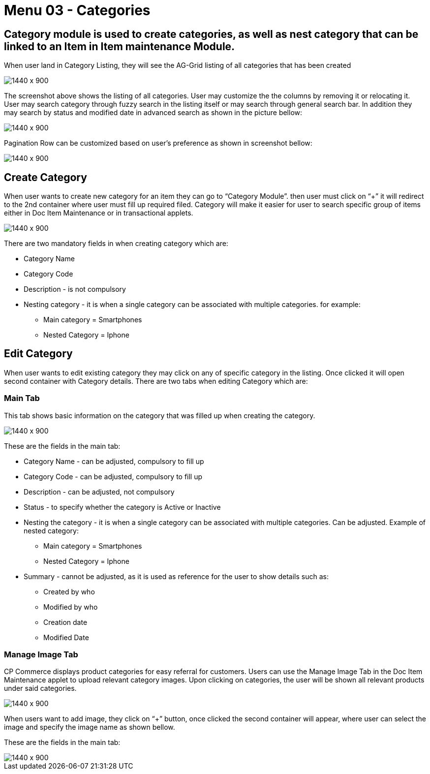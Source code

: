 [#h3_doc_item_maintenance_categories]
= Menu 03 - Categories

== Category module is used to create categories, as well as nest category that can be linked to an Item in Item maintenance Module.
When user land in Category Listing, they will see the AG-Grid listing of all categories that has been created

image::categories_listing.png[1440 x 900]

The screenshot above shows the listing of all categories. User may customize the the columns by removing it or relocating it. User may search category through fuzzy search in the listing itself or may search through general search bar. In addition they may search by status and modified date in advanced search as shown in the picture bellow:

image::category_search.png[1440 x 900]

Pagination Row can be customized based on user’s preference as shown in screenshot bellow:

image::pagination_row.png[1440 x 900]

== Create Category

When user wants to create new category for an item they can go to “Category Module”. then user must click on “+” it will redirect to the 2nd container where user must fill up required filed. Category will make it easier for user to search specific group of items either in Doc Item Maintenance or in transactional applets.

image::category_create.png[1440 x 900]

There are two mandatory fields in when creating category which are:

* Category Name

* Category Code

* Description - is not compulsory

* Nesting category - it is when a single category can be associated with multiple categories. for example:

** Main category = Smartphones

** Nested Category = Iphone

== Edit Category

When user wants to edit existing category they may click on any of specific category in the listing. Once clicked it will open second container with Category details. There are two tabs when editing Category which are:

=== Main Tab

This tab shows basic information on the category that was filled up when creating the category.

image::cat_edit_main.png[1440 x 900]

These are the fields in the main tab:

* Category Name - can be adjusted, compulsory to fill up

* Category Code - can be adjusted, compulsory to fill up

* Description - can be adjusted, not compulsory

* Status - to specify whether the category is Active or Inactive

* Nesting the category - it is when a single category can be associated with multiple categories. Can be adjusted. Example of nested category:

** Main category = Smartphones

** Nested Category = Iphone

* Summary - cannot be adjusted, as it is used as reference for the user to show details such as:

** Created by who

** Modified by who

** Creation date

** Modified Date

=== Manage Image Tab

CP Commerce displays product categories for easy referral for customers. Users can use the Manage Image Tab in the Doc Item Maintenance applet to upload relevant category images. Upon clicking on categories, the user will be shown all relevant products under said categories. 

image::cat_edit_image.png[1440 x 900]

When users want to add image, they  click on “+” button, once clicked the second container will appear, where user can select the image and specify the image name as shown bellow.

These are the fields in the main tab:

image::manage_add_image.png[1440 x 900]















